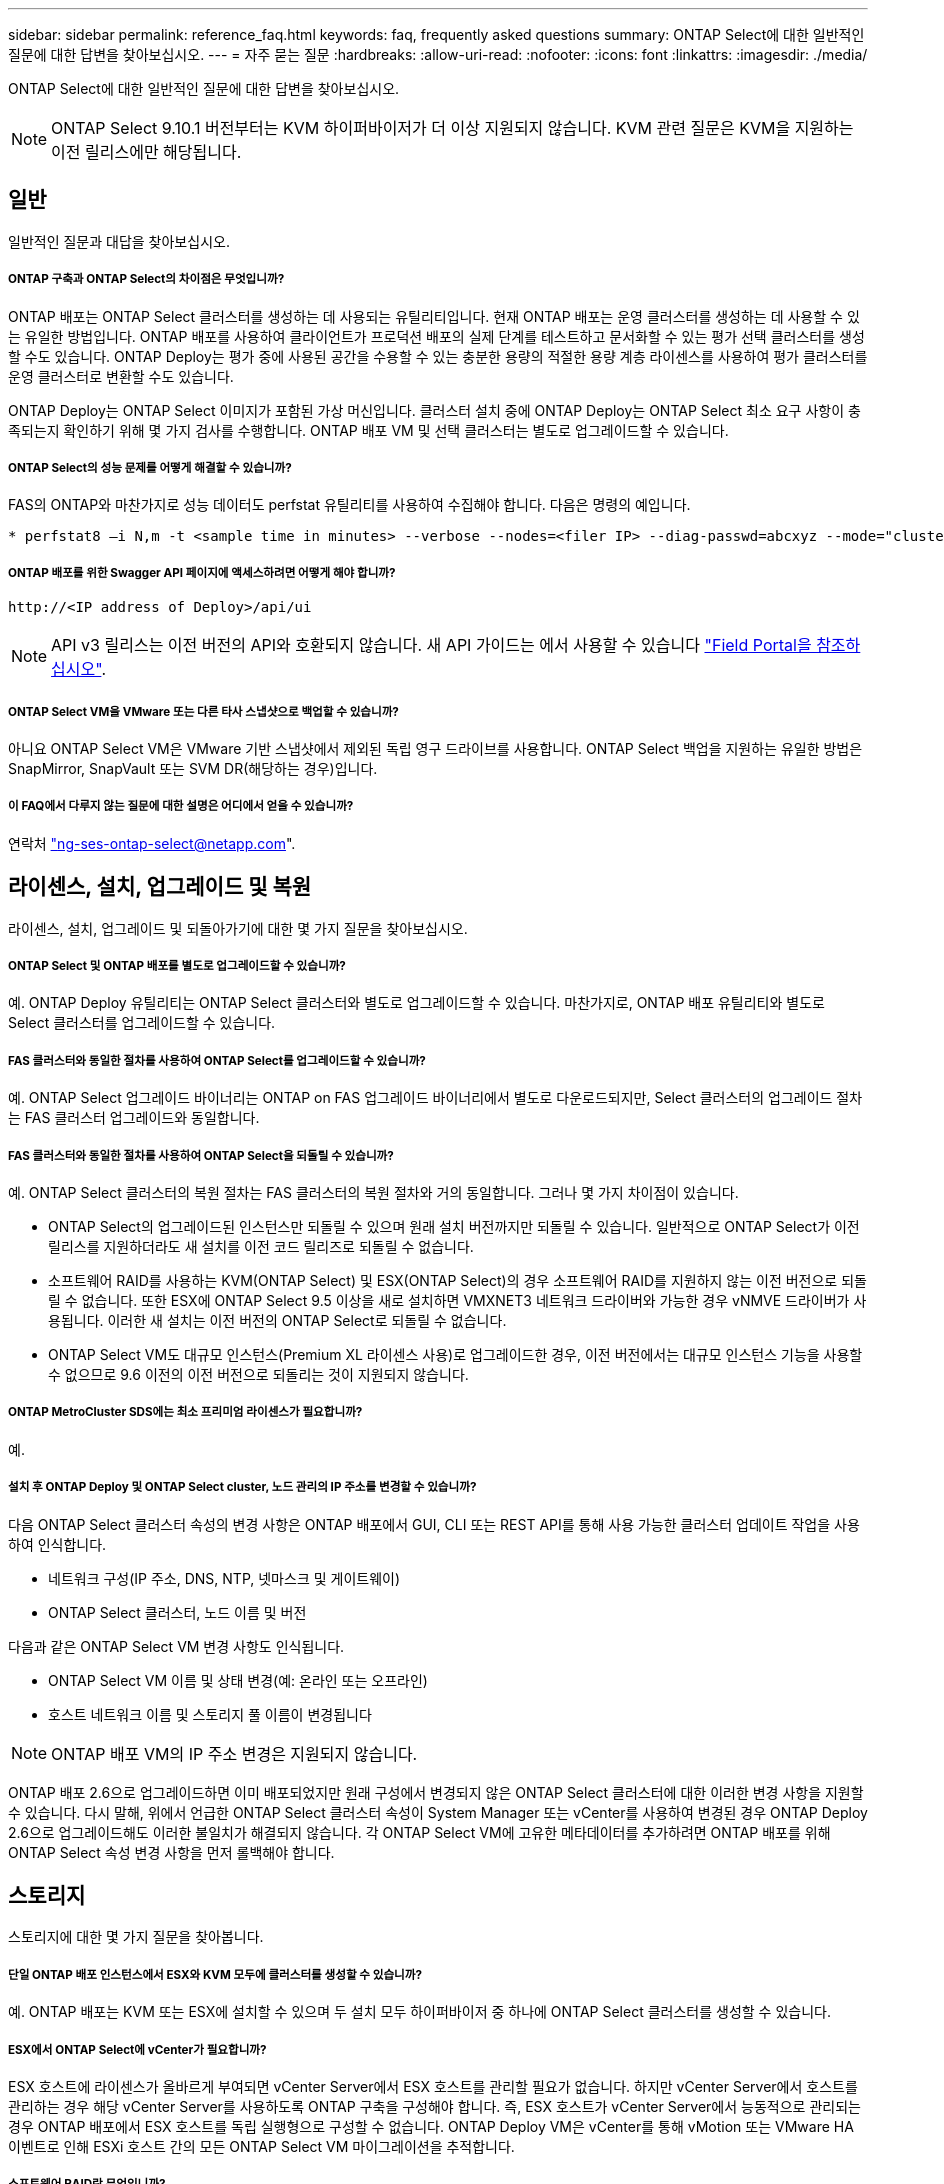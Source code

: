 ---
sidebar: sidebar 
permalink: reference_faq.html 
keywords: faq, frequently asked questions 
summary: ONTAP Select에 대한 일반적인 질문에 대한 답변을 찾아보십시오. 
---
= 자주 묻는 질문
:hardbreaks:
:allow-uri-read: 
:nofooter: 
:icons: font
:linkattrs: 
:imagesdir: ./media/


[role="lead"]
ONTAP Select에 대한 일반적인 질문에 대한 답변을 찾아보십시오.


NOTE: ONTAP Select 9.10.1 버전부터는 KVM 하이퍼바이저가 더 이상 지원되지 않습니다. KVM 관련 질문은 KVM을 지원하는 이전 릴리스에만 해당됩니다.



== 일반

일반적인 질문과 대답을 찾아보십시오.



===== ONTAP 구축과 ONTAP Select의 차이점은 무엇입니까?

ONTAP 배포는 ONTAP Select 클러스터를 생성하는 데 사용되는 유틸리티입니다. 현재 ONTAP 배포는 운영 클러스터를 생성하는 데 사용할 수 있는 유일한 방법입니다. ONTAP 배포를 사용하여 클라이언트가 프로덕션 배포의 실제 단계를 테스트하고 문서화할 수 있는 평가 선택 클러스터를 생성할 수도 있습니다. ONTAP Deploy는 평가 중에 사용된 공간을 수용할 수 있는 충분한 용량의 적절한 용량 계층 라이센스를 사용하여 평가 클러스터를 운영 클러스터로 변환할 수도 있습니다.

ONTAP Deploy는 ONTAP Select 이미지가 포함된 가상 머신입니다. 클러스터 설치 중에 ONTAP Deploy는 ONTAP Select 최소 요구 사항이 충족되는지 확인하기 위해 몇 가지 검사를 수행합니다. ONTAP 배포 VM 및 선택 클러스터는 별도로 업그레이드할 수 있습니다.



===== ONTAP Select의 성능 문제를 어떻게 해결할 수 있습니까?

FAS의 ONTAP와 마찬가지로 성능 데이터도 perfstat 유틸리티를 사용하여 수집해야 합니다. 다음은 명령의 예입니다.

[listing]
----
* perfstat8 –i N,m -t <sample time in minutes> --verbose --nodes=<filer IP> --diag-passwd=abcxyz --mode="cluster-mode" > <name of output file>
----


===== ONTAP 배포를 위한 Swagger API 페이지에 액세스하려면 어떻게 해야 합니까?

[listing]
----
http://<IP address of Deploy>/api/ui
----

NOTE: API v3 릴리스는 이전 버전의 API와 호환되지 않습니다. 새 API 가이드는 에서 사용할 수 있습니다 https://library.netapp.com/ecm/ecm_download_file/ECMLP2845694["Field Portal을 참조하십시오"].



===== ONTAP Select VM을 VMware 또는 다른 타사 스냅샷으로 백업할 수 있습니까?

아니요 ONTAP Select VM은 VMware 기반 스냅샷에서 제외된 독립 영구 드라이브를 사용합니다. ONTAP Select 백업을 지원하는 유일한 방법은 SnapMirror, SnapVault 또는 SVM DR(해당하는 경우)입니다.



===== 이 FAQ에서 다루지 않는 질문에 대한 설명은 어디에서 얻을 수 있습니까?

연락처 link:mailto:ng-ses-ontap-select@netapp.com["ng-ses-ontap-select@netapp.com"].



== 라이센스, 설치, 업그레이드 및 복원

라이센스, 설치, 업그레이드 및 되돌아가기에 대한 몇 가지 질문을 찾아보십시오.



===== ONTAP Select 및 ONTAP 배포를 별도로 업그레이드할 수 있습니까?

예. ONTAP Deploy 유틸리티는 ONTAP Select 클러스터와 별도로 업그레이드할 수 있습니다. 마찬가지로, ONTAP 배포 유틸리티와 별도로 Select 클러스터를 업그레이드할 수 있습니다.



===== FAS 클러스터와 동일한 절차를 사용하여 ONTAP Select를 업그레이드할 수 있습니까?

예. ONTAP Select 업그레이드 바이너리는 ONTAP on FAS 업그레이드 바이너리에서 별도로 다운로드되지만, Select 클러스터의 업그레이드 절차는 FAS 클러스터 업그레이드와 동일합니다.



===== FAS 클러스터와 동일한 절차를 사용하여 ONTAP Select을 되돌릴 수 있습니까?

예. ONTAP Select 클러스터의 복원 절차는 FAS 클러스터의 복원 절차와 거의 동일합니다. 그러나 몇 가지 차이점이 있습니다.

* ONTAP Select의 업그레이드된 인스턴스만 되돌릴 수 있으며 원래 설치 버전까지만 되돌릴 수 있습니다. 일반적으로 ONTAP Select가 이전 릴리스를 지원하더라도 새 설치를 이전 코드 릴리즈로 되돌릴 수 없습니다.
* 소프트웨어 RAID를 사용하는 KVM(ONTAP Select) 및 ESX(ONTAP Select)의 경우 소프트웨어 RAID를 지원하지 않는 이전 버전으로 되돌릴 수 없습니다. 또한 ESX에 ONTAP Select 9.5 이상을 새로 설치하면 VMXNET3 네트워크 드라이버와 가능한 경우 vNMVE 드라이버가 사용됩니다. 이러한 새 설치는 이전 버전의 ONTAP Select로 되돌릴 수 없습니다.
* ONTAP Select VM도 대규모 인스턴스(Premium XL 라이센스 사용)로 업그레이드한 경우, 이전 버전에서는 대규모 인스턴스 기능을 사용할 수 없으므로 9.6 이전의 이전 버전으로 되돌리는 것이 지원되지 않습니다.




===== ONTAP MetroCluster SDS에는 최소 프리미엄 라이센스가 필요합니까?

예.



===== 설치 후 ONTAP Deploy 및 ONTAP Select cluster, 노드 관리의 IP 주소를 변경할 수 있습니까?

다음 ONTAP Select 클러스터 속성의 변경 사항은 ONTAP 배포에서 GUI, CLI 또는 REST API를 통해 사용 가능한 클러스터 업데이트 작업을 사용하여 인식합니다.

* 네트워크 구성(IP 주소, DNS, NTP, 넷마스크 및 게이트웨이)
* ONTAP Select 클러스터, 노드 이름 및 버전


다음과 같은 ONTAP Select VM 변경 사항도 인식됩니다.

* ONTAP Select VM 이름 및 상태 변경(예: 온라인 또는 오프라인)
* 호스트 네트워크 이름 및 스토리지 풀 이름이 변경됩니다



NOTE: ONTAP 배포 VM의 IP 주소 변경은 지원되지 않습니다.

ONTAP 배포 2.6으로 업그레이드하면 이미 배포되었지만 원래 구성에서 변경되지 않은 ONTAP Select 클러스터에 대한 이러한 변경 사항을 지원할 수 있습니다. 다시 말해, 위에서 언급한 ONTAP Select 클러스터 속성이 System Manager 또는 vCenter를 사용하여 변경된 경우 ONTAP Deploy 2.6으로 업그레이드해도 이러한 불일치가 해결되지 않습니다. 각 ONTAP Select VM에 고유한 메타데이터를 추가하려면 ONTAP 배포를 위해 ONTAP Select 속성 변경 사항을 먼저 롤백해야 합니다.



== 스토리지

스토리지에 대한 몇 가지 질문을 찾아봅니다.



===== 단일 ONTAP 배포 인스턴스에서 ESX와 KVM 모두에 클러스터를 생성할 수 있습니까?

예. ONTAP 배포는 KVM 또는 ESX에 설치할 수 있으며 두 설치 모두 하이퍼바이저 중 하나에 ONTAP Select 클러스터를 생성할 수 있습니다.



===== ESX에서 ONTAP Select에 vCenter가 필요합니까?

ESX 호스트에 라이센스가 올바르게 부여되면 vCenter Server에서 ESX 호스트를 관리할 필요가 없습니다. 하지만 vCenter Server에서 호스트를 관리하는 경우 해당 vCenter Server를 사용하도록 ONTAP 구축을 구성해야 합니다. 즉, ESX 호스트가 vCenter Server에서 능동적으로 관리되는 경우 ONTAP 배포에서 ESX 호스트를 독립 실행형으로 구성할 수 없습니다. ONTAP Deploy VM은 vCenter를 통해 vMotion 또는 VMware HA 이벤트로 인해 ESXi 호스트 간의 모든 ONTAP Select VM 마이그레이션을 추적합니다.



===== 소프트웨어 RAID란 무엇입니까?

ONTAP Select는 RAID 컨트롤러 없이 서버를 사용할 수 있습니다. 소프트웨어 RAID에는 SSD만 지원됩니다. 다른 드라이브 유형(NVMe 포함)은 지원되지 않습니다. ONTAP Select 부팅 및 코어 디스크는 여전히 가상화된 파티션(스토리지 풀 또는 데이터 저장소) 내에 있어야 합니다. ONTAP Select는 RD2(루트 데이터 파티셔닝)를 사용하여 SSD를 분할합니다. 따라서 ONTAP Select 루트 파티션은 데이터 애그리게이트에 사용되는 것과 동일한 물리적 스핀들에 상주합니다. 하지만 루트 애그리게이트 및 부팅 및 코어 가상화 디스크는 용량 라이센스에 포함되지 않습니다.

AFF/FAS에서 사용 가능한 모든 RAID 방법을 ONTAP Select에서 사용할 수도 있습니다. 여기에는 RAID 4, RAID DP 및 RAID-TEC가 포함됩니다. 최소 SSD 수는 선택한 RAID 구성 유형에 따라 다릅니다. 모범 사례에는 스페어 하나가 있어야 합니다. 스페어 및 패리티 디스크는 용량 라이센스에 포함되지 않습니다.



===== 소프트웨어 RAID는 하드웨어 RAID 구성과 어떻게 다릅니까?

소프트웨어 RAID는 ONTAP 소프트웨어 스택의 계층입니다. 소프트웨어 RAID는 물리적 드라이브가 분할되어 ONTAP Select VM 내에서 원시 디스크로 사용할 수 있으므로 더 많은 관리 제어를 제공합니다. 반면, 하드웨어 RAID를 사용하면 하나의 대규모 LUN을 일반적으로 사용할 수 있으며, 이 LUN을 조각하여 ONTAP Select 내에 VMDISKK를 생성할 수 있습니다. 소프트웨어 RAID는 옵션으로 제공되며 하드웨어 RAID 대신 사용할 수 있습니다.

소프트웨어 RAID에 대한 일부 요구 사항은 다음과 같습니다.

* KVM 및 ESX에 대해 지원됩니다
* 지원되는 물리 디스크 크기: 200GB – 32TB
* DAS 구성에서만 지원됩니다
* SSD에서만 지원됩니다
* Premium 또는 Premium XL ONTAP Select 라이센스가 필요합니다
* 하드웨어 RAID 컨트롤러가 없거나 비활성화되어 있거나 SAS HBA 모드에서 작동해야 합니다
* 전용 LUN을 기반으로 하는 LVM 스토리지 풀 또는 데이터 저장소는 코어 덤프, 부팅/NVRAM 및 중재자인 시스템 디스크에 사용해야 합니다.




===== KVM용 ONTAP Select가 여러 NIC 결합을 지원합니까?

KVM에 설치할 때는 단일 연결 및 단일 브리지를 사용해야 합니다. 물리적 포트가 2개 또는 4개인 호스트에는 동일한 결합의 모든 포트가 있어야 합니다.



===== ONTAP Select는 하이퍼바이저 호스트에서 장애가 발생한 물리적 디스크 또는 NIC에 대해 어떻게 보고하거나 경고합니까? ONTAP Select가 하이퍼바이저에서 이 정보를 검색합니까, 아니면 하이퍼바이저 레벨에서 모니터링을 설정해야 합니까?

하드웨어 RAID 컨트롤러를 사용할 때 ONTAP Select는 주로 기본 서버 문제를 인식하지 못합니다. 서버가 모범 사례에 따라 구성된 경우 일정 수준의 이중화가 존재해야 합니다. 드라이브 장애 시에도 계속 사용할 수 있도록 RAID 5/6 을 권장합니다. 소프트웨어 RAID 구성의 경우 ONTAP는 디스크 오류에 대한 경고를 발행하고, 스페어 드라이브가 있는 경우 드라이브 재구성을 시작합니다.

네트워크 계층에서 단일 장애 지점을 방지하려면 최소 2개의 물리적 NIC를 사용해야 합니다. Data, Mgmt 및 내부 포트 그룹에는 NIC 팀 구성 및 팀 또는 본드에서의 2개 이상의 업링크로 구성된 본딩이 권장됩니다. 이러한 구성은 업링크 장애가 있는 경우 가상 스위치가 장애가 발생한 업링크의 트래픽을 NIC 팀의 정상 업링크로 이동하도록 보장합니다. 권장 네트워크 구성에 대한 자세한 내용은 을 참조하십시오 link:ct_nw_supported_configuraitons.html#network-configuration-best-practices["네트워크 구성 모범 사례"].

다른 모든 오류는 2노드 또는 4노드 클러스터의 경우 ONTAP HA에서 처리됩니다. 하이퍼바이저 서버를 교체해야 하고 ONTAP Select 클러스터를 새 서버로 구성해야 하는 경우 NetApp 기술 지원 부서에 문의하십시오.



===== ONTAP Select에서 지원하는 최대 데이터 저장소 크기는 얼마입니까?

vSAN을 포함한 모든 구성은 ONTAP Select 노드당 400TB의 스토리지를 지원합니다.

지원되는 최대 크기보다 큰 데이터 저장소에 설치할 때는 제품 설정 중에 용량 캡을 사용해야 합니다.



===== ONTAP Select 노드의 용량을 어떻게 늘릴 수 있습니까?

ONTAP Deploy에는 ONTAP Select 노드의 용량 확장 작업을 지원하는 스토리지 추가 워크플로우가 포함되어 있습니다. 동일한 데이터 저장소의 공간을 사용하거나(사용 가능한 공간이 있는 경우) 별도의 데이터 저장소에서 공간을 추가하여 관리 중인 스토리지를 확장할 수 있습니다. 로컬 데이터 저장소와 원격 데이터 저장소를 동일한 Aggregate에서 혼합하는 것은 지원되지 않습니다.

스토리지 추가는 소프트웨어 RAID도 지원합니다. 그러나 소프트웨어 RAID의 경우 추가 물리적 드라이브를 ONTAP Select VM에 추가해야 합니다. 이 경우 스토리지 추가는 FAS 또는 AFF 스토리지 관리와 유사합니다. 소프트웨어 RAID를 사용하여 ONTAP Select 노드에 스토리지를 추가할 때 RAID 그룹 크기 및 드라이브 크기를 고려해야 합니다.



===== ONTAP Select는 vSAN 또는 외부 스토리지 유형 데이터 저장소를 지원합니까?

ONTAP Deploy 및 ONTAP Select for ESX는 스토리지 풀에 대한 vSAN 또는 외부 스토리지 유형의 데이터 저장소를 사용하는 ONTAP Select 단일 노드 클러스터의 구성을 지원합니다.

ONTAP Deploy and ONTAP Select for KVM은 외부 어레이에서 공유 논리적 스토리지 풀 유형을 사용하여 ONTAP Select 단일 노드 클러스터의 구성을 지원합니다. 스토리지 풀은 iSCSI 또는 FC/FCoE를 기반으로 할 수 있습니다. 다른 유형의 스토리지 풀은 지원되지 않습니다.

공유 스토리지에서 다중 노드 HA 클러스터가 지원됩니다.



===== ONTAP Select는 일부 HCI 스택을 포함하여 vSAN 또는 기타 공유 외부 스토리지에서 다중 노드 클러스터를 지원합니까?

ESX와 KVM에서 외부 스토리지(다중 노드 vNAS)를 사용하는 다중 노드 클러스터가 지원됩니다. 동일한 클러스터에서 하이퍼바이저를 혼합할 수 없습니다. 공유 스토리지의 HA 아키텍처는 여전히 HA 쌍의 각 노드에 파트너 데이터의 미러 복사본이 있음을 나타냅니다. 하지만 다중 노드 클러스터는 VMware HA 또는 KVM Live Motion을 사용하는 단일 노드 클러스터와는 달리 ONTAP 무중단 운영의 이점을 제공합니다.

ONTAP Deploy는 동일한 호스트에서 여러 ONTAP Select VM에 대한 지원을 추가하지만, 클러스터 생성 중에 이러한 인스턴스가 동일한 ONTAP Select 클러스터에 속하지 않도록 합니다. ESX 환경의 경우 VMware HA가 동일한 ONTAP Select 클러스터에서 단일 ESX 호스트로 여러 ONTAP Select VM을 마이그레이션하지 않도록 VM 반유사성 규칙을 생성하는 것이 좋습니다. 또한 ONTAP 구축 시 사용자가 시작한 ONTAP Select VM의 관리 vMotion 또는 라이브 마이그레이션을 통해 동일한 물리적 호스트에 끝나는 두 개의 ONTAP Select 노드와 같은 Best Practice를 위반한 것으로 감지되면 ONTAP 배포는 배포 GUI 및 로그에 경고를 게시합니다. ONTAP 구축 시 ONTAP Select VM 위치를 인식하는 유일한 방법은 클러스터 새로 고침 작업의 결과로 ONTAP 구축 관리자가 수동으로 시작해야 하는 것입니다. ONTAP 배포에는 사전 모니터링을 활성화하는 기능이 없으며, 이 경고는 배포 GUI 또는 로그를 통해서만 볼 수 있습니다. 즉, 이 알림은 중앙 집중식 모니터링 인프라로 전달할 수 없습니다.



===== ONTAP Select는 VMware의 NSX VXLAN을 지원합니까?

NSX-V VXLAN 포트 그룹이 지원됩니다. ONTAP MetroCluster SDS를 비롯한 다중 노드 HA의 경우 VXLAN 오버헤드를 수용하기 위해 내부 네트워크 MTU를 7500에서 8900(9000이 아닌) 사이로 구성해야 합니다. 클러스터를 구축하는 동안 ONTAP Deploy를 사용하여 내부 네트워크 MTU를 구성할 수 있습니다.



===== ONTAP Select는 KVM 라이브 마이그레이션을 지원합니까?

외부 스토리지 스토리지 풀에서 실행되는 ONTAP Select VM은 virsh 라이브 마이그레이션을 지원합니다.



===== vSAN AF에 ONTAP Select 프리미엄이 필요합니까?

아니요. 외부 스토리지 또는 vSAN 구성이 All Flash인지 여부에 관계없이 모든 버전이 지원됩니다.



===== 어떤 vSAN FTT/FTM 설정이 지원됩니까?

Select VM은 vSAN 데이터스토어 저장소 정책을 상속하며 FTT/FTM 설정에는 제한이 없습니다. 그러나 FTT/FTM 설정에 따라 ONTAP Select VM 크기는 설정 중에 구성된 용량보다 훨씬 클 수 있습니다. ONTAP Select는 설정 중에 생성되는 일반-Eager-Zeroed VMDK를 사용합니다. 동일한 공유 데이터 저장소를 사용하는 다른 VM에 영향을 주지 않으려면 용량 선택 및 FTT/FTM 설정에서 파생된 실제 Select VM 크기를 수용할 수 있도록 데이터 저장소에 충분한 가용 용량을 제공해야 합니다.



===== 여러 ONTAP Select 노드가 서로 다른 Select 클러스터의 일부인 경우 동일한 호스트에서 실행될 수 있습니까?

vNAS 구성에 대해서만 동일한 호스트에서 여러 ONTAP Select 노드를 구성할 수 있습니다. 단, 이러한 노드가 동일한 ONTAP Select 클러스터에 속하지 않습니다. 동일한 물리적 호스트에 있는 여러 ONTAP Select 노드가 RAID 컨트롤러에 액세스하기 위해 경합하기 때문에 DAS 구성에는 이 기능이 지원되지 않습니다.



===== 단일 10GE 포트에서 ONTAP Select를 실행할 수 있는 호스트를 가질 수 있습니까? ESX와 KVM 모두에서 사용할 수 있습니까?

단일 10GE 포트를 사용하여 외부 네트워크에 연결할 수 있습니다. 그러나 제한된 소형 폼 팩터 환경에서만 사용하는 것이 좋습니다. 이는 ESX와 KVM에서 모두 지원됩니다.



===== KVM에서 실시간 마이그레이션을 수행하기 위해 실행해야 하는 추가 프로세스는 무엇입니까?

라이브 마이그레이션에 참여하는 각 호스트에 오픈 소스 CLVM 및 PCS(Pacemaker) 구성 요소를 설치하고 실행해야 합니다. 각 호스트에서 동일한 볼륨 그룹에 액세스하려면 이 권한이 필요합니다.



== vCenter 를 참조하십시오

vCenter에 대한 몇 가지 질문을 찾아봅니다.



===== ONTAP 배포는 vCenter와 어떻게 통신하며 어떤 방화벽 포트를 열어야 합니까?

ONTAP Deploy는 VMware VIX API를 사용하여 vCenter 및/또는 ESX 호스트와 통신합니다. VMware 설명서에 따르면 vCenter Server 또는 ESX 호스트에 대한 초기 접속은 TCP 포트 443에서 HTTPS/SOAP를 사용하여 수행됩니다. TLS/SSL을 통한 보안 HTTP에 대한 포트입니다. 둘째, ESX 호스트에 대한 연결이 TCP 포트 902의 소켓에서 열립니다. 이 연결을 통해 전송되는 데이터는 SSL로 암호화됩니다. 또한 ONTAP deploy는 사용자가 지정한 IP 주소에 응답하는 ESX 호스트가 있는지 확인하기 위해 "ping" 명령을 실행합니다.

ONTAP 배포는 또한 다음과 같이 ONTAP Select 노드 및 클러스터 관리 IP 주소와 통신할 수 있어야 합니다.

* Ping을 클릭합니다
* SSH(포트 22)
* SSL(포트 443)


2노드 클러스터의 경우 ONTAP는 클러스터 사서함을 호스팅합니다. 각 ONTAP Select 노드는 iSCSI(포트 3260)를 통해 ONTAP 배포에 도달할 수 있어야 합니다.

다중 노드 클러스터의 경우 내부 네트워크를 완전히 열어야 합니다(NAT 또는 방화벽 없음).



===== ONTAP는 ONTAP Select 클러스터를 생성하기 위해 어떤 vCenter 권한을 구축해야 합니까?

필요한 vCenter 권한 목록은 여기 에서 확인할 수 있습니다. link:reference_plan_ots_vcenter.html["VMware vCenter Server를 참조하십시오"].



===== vCenter 배포 플러그인이란 무엇입니까?

vCenter Server의 ONTAP 구축 기능을 ONTAP Deploy 플러그인과 통합할 수 있습니다. 플러그인은 ONTAP 배포를 대체하지 않습니다. 대신 ONTAP 구축이 백그라운드에서 작동하고 vCenter 관리자가 플러그인을 사용하여 대부분의 ONTAP 구축 기능을 호출할 수 있습니다. 일부 ONTAP 구축 작업은 CLI를 통해서만 사용할 수 있습니다.



===== 하나의 vCenter Server에 플러그인을 등록할 수 있는 ONTAP 구축 VM은 몇 개입니까?

하나의 ONTAP 구축 VM만 해당 플러그인을 특정 vCenter 서버에 등록할 수 있습니다.



===== ONTAP Deploy vCenter 플러그인의 이점은 무엇입니까?

이 플러그인을 사용하면 vCenter 관리자와 일반 IT 담당자가 vCenter HTML5 GUI를 사용하여 ONTAP Select 클러스터를 생성할 수 있습니다. Flash vCenter GUI는 지원되지 않습니다.

또한 ONTAP 구축을 통해 인증에 vCenter RBAC를 사용할 수 있습니다. ONTAP Deploy 플러그인을 사용할 수 있는 vCenter 권한이 부여된 사용자는 ONTAP Deploy admin 사용자에게 매핑된 vCenter 계정을 가지고 있습니다. ONTAP 배포 로그 모든 작업의 사용자 ID를 기록하고 다음 파일을 기본 감사 로그로 사용할 수 있습니다.

[listing]
----
nginx_access.log
----


== HA 및 클러스터

고가용성 및 클러스터에 대한 몇 가지 질문을 찾아보십시오.



===== 4노드, 6노드 또는 8노드 클러스터와 2노드 ONTAP Select 클러스터의 차이점은 무엇입니까?

ONTAP 배포 VM이 주로 클러스터를 생성하는 데 사용되는 4노드, 6노드 및 8노드 클러스터와 달리 2노드 클러스터는 ONTAP 배포 VM에 지속적으로 의존하여 HA 쿼럼을 수행합니다. ONTAP 배포 VM을 사용할 수 없는 경우 장애 조치 서비스가 비활성화됩니다.



===== MetroCluster SDS란?

MetroCluster SDS는 NetApp의 MetroCluster 비즈니스 연속성 솔루션 범주에 해당하는 저렴한 동기식 복제 옵션입니다. 이 기능은 FAS 하이브리드 플래시, AFF, 클라우드용 NetApp 프라이빗 스토리지 및 NetApp FlexArray ® 기술에서 제공되는 NetApp MetroCluster와 달리 ONTAP Select에서만 사용할 수 있습니다.



===== MetroCluster SDS는 NetApp MetroCluster와 어떻게 다릅니까?

MetroCluster SDS는 동기식 복제 솔루션을 제공하고 NetApp MetroCluster 솔루션에 속합니다. 그러나 주요 차이점은 지원되는 거리(~10km vs 300km)와 연결 유형(FC 및 IP 대신 IP 네트워크만 지원됨)입니다.



===== 2노드 ONTAP Select 클러스터와 2노드 ONTAP MetroCluster SDS의 차이점은 무엇입니까?

2노드 클러스터는 상호 300m 이내의 동일한 데이터 센터에 있는 클러스터로 정의됩니다. 일반적으로 두 노드는 동일한 네트워크 스위치에 대한 업링크나 스위치 간 링크에 의해 연결된 네트워크 스위치 세트에 대한 업링크를 가지고 있습니다.

2노드 MetroCluster SDS는 물리적으로 분리된 노드(서로 다른 방, 다른 건물 또는 다른 데이터 센터)와 각 노드의 업링크 연결이 별도의 네트워크 스위치에 연결된 클러스터로 정의됩니다. MetroCluster SDS에는 전용 하드웨어가 필요하지 않지만, 지연 시간(최대 총 10ms 동안 5ms RTT 및 5ms 지터)과 물리적 거리(10Km)를 기준으로 최소 요구 사항 집합을 지원해야 합니다.

MetroCluster SDS는 프리미엄 기능이며 Premium 또는 Premium XL 라이센스가 필요합니다. Premium 라이센스는 HDD 및 SSD 미디어뿐만 아니라 Small 및 Medium VM의 생성을 지원합니다. 이러한 구성은 모두 지원됩니다.



===== ONTAP MetroCluster SDS에 로컬 스토리지(DAS)가 필요합니까?

ONTAP MetroCluster SDS는 모든 유형의 스토리지 구성(DAS 및 vNAS)을 지원합니다.



===== ONTAP MetroCluster SDS는 소프트웨어 RAID를 지원합니까?

예. 소프트웨어 RAID는 KVM과 ESX의 SSD 미디어에서 지원됩니다.



===== ONTAP MetroCluster SDS는 SSD와 회전식 미디어를 모두 지원합니까?

예. 프리미엄 라이센스가 필요하지만 이 라이센스는 소규모 및 중간 규모의 VM과 SSD, 회전식 미디어를 모두 지원합니다.



===== ONTAP MetroCluster SDS는 4-노드 이상의 클러스터 크기를 지원합니까?

아니요. 중재자가 있는 2노드 클러스터만 MetroCluster SDS로 구성할 수 있습니다.



===== ONTAP MetroCluster SDS의 요구사항은 무엇입니까?

요구 사항은 다음과 같습니다.

* 데이터 센터 3개(ONTAP용 1개, 각 노드에 1개)
* 5ms RTT 및 5ms 지터로 ONTAP Select 노드 간 최대 10ms 및 최대 물리적 거리 10km를 지원합니다.
* 125ms RTT와 ONTAP Deploy Mediator와 각 ONTAP Select Node 간 최소 5Mbps 대역폭입니다.
* Premium 또는 Premium XL 라이센스.




===== ONTAP Select는 vMotion 또는 VMware HA를 지원합니까?

vSAN 데이터 저장소 또는 외부 스토리지 데이터 저장소(즉, vNAS 배포)에서 실행되는 ONTAP Select VM은 vMotion, DRS 및 VMware HA 기능을 지원합니다.



===== ONTAP Select는 Storage vMotion을 지원합니까?

Storage vMotion은 단일 노드 및 다중 노드 ONTAP Select 클러스터와 ONTAP Deploy VM을 포함한 모든 구성에서 지원됩니다. Storage vMotion을 사용하여 다른 VMFS 버전(예: VMFS 5에서 VMFS 6으로) 간에 ONTAP Select 또는 ONTAP 구축 VM을 마이그레이션할 수 있지만 이 활용 사례에만 국한되지 않습니다. Best Practice는 Storage vMotion 작업을 시작하기 전에 VM을 종료하는 것입니다. ONTAP 배포는 스토리지 vMotion 작업이 완료된 후 다음 작업을 실행해야 합니다.

[listing]
----
cluster refresh
----
서로 다른 유형의 데이터 저장소 간의 Storage vMotion 작업은 지원되지 않습니다. 즉, NFS 유형 데이터 저장소와 VMFS 데이터 저장소 간의 Storage vMotion 작업은 지원되지 않습니다. 일반적으로 외부 데이터 저장소와 DAS 데이터 저장소 간의 Storage vMotion 작업은 지원되지 않습니다.



===== ONTAP Select 노드 간 HA 트래픽이 다른 vSwitch 및/또는 분리된 물리적 포트를 통해 실행되고 ESX 호스트 간에 지점 간 IP 케이블을 사용할 수 있습니까?

이러한 구성은 지원되지 않습니다. ONTAP Select는 클라이언트 트래픽을 전달하는 물리적 네트워크 업링크의 상태를 파악할 수 없습니다. 따라서 ONTAP Select는 HA 하트비트를 사용하여 VM이 클라이언트와 해당 피어에서 동시에 액세스할 수 있도록 합니다. 물리적 연결이 끊어지면 HA 하트비트가 손실되면 다른 노드로 자동 페일오버가 발생하고 이것이 원하는 동작입니다.

별도의 물리적 인프라에서 HA 트래픽을 분리하면 Select VM이 피어와 통신할 수 있지만 해당 클라이언트와 통신할 수는 없습니다. 이렇게 하면 자동 HA 프로세스가 방지되고 수동 페일오버가 호출될 때까지 데이터를 사용할 수 없게 됩니다.



== 중재자 서비스

중재자 서비스에 대한 몇 가지 질문을 살펴보십시오.



===== 중재자 서비스는 무엇입니까?

2노드 클러스터는 HA 쿼럼용 ONTAP 배포 VM에 지속적으로 의존합니다. 2노드 HA 쿼럼 협상에 참여하는 ONTAP 배포 VM은 중재자 VM으로 표시됩니다.



===== 중재자 서비스가 원격일 수 있습니까?

예. ONTAP Deploy를 2노드 HA 쌍의 중재자 역할을 함 최대 500ms RTT의 WAN 지연 시간을 지원하고 최소 5Mbps의 대역폭이 필요함



===== 중재자 서비스는 어떤 프로토콜을 사용합니까?

중재자 트래픽은 iSCSI로, ONTAP Select 노드 관리 IP 주소에서 시작되어 ONTAP 배포 IP 주소에서 종료됩니다. 2노드 클러스터를 사용할 때는 ONTAP Select 노드 관리 IP 주소에 IPv6를 사용할 수 없습니다.



===== 여러 2노드 HA 클러스터에 하나의 중재자 서비스를 사용할 수 있습니까?

예. 각 ONTAP 배포 VM은 최대 100개의 2노드 ONTAP Select 클러스터에 대한 공통 중재자 서비스로 사용될 수 있습니다.



===== 배포 후 중재자 서비스 위치를 변경할 수 있습니까?

예. 다른 ONTAP 배포 VM을 사용하여 중재자 서비스를 호스팅할 수 있습니다.



===== ONTAP Select는 중재자를 사용하거나 사용하지 않고 확장 클러스터를 지원합니까?

확장된 HA 구축 모델에서는 중재자가 있는 2노드 클러스터만 지원됩니다.
